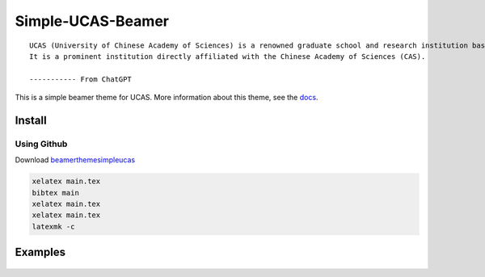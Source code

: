 
==================
Simple-UCAS-Beamer
==================

:: 
 
  UCAS (University of Chinese Academy of Sciences) is a renowned graduate school and research institution based in China. 
  It is a prominent institution directly affiliated with the Chinese Academy of Sciences (CAS).

  ----------- From ChatGPT

This is a simple beamer theme for UCAS. More information about this theme, see the \ `docs <https://huangjunjie-cs.github.io/simple-ucas-beamer/>`_.


Install
-------

Using Github
============


Download \ `beamerthemesimpleucas <https://github.com/huangjunjie-cs/simple-ucas-beamer/releases/latest/download/simple-ucas-theme.tar.gz>`_

.. code-block:: latex

   xelatex main.tex
   bibtex main
   xelatex main.tex
   xelatex main.tex
   latexmk -c


Examples
--------


.. figure:: docs/_static/imgs/zwj_0.jpg
   :alt: zwj 
        
.. figure:: docs/_static/imgs/zwj_1.jpg
   :alt: zwj 

.. figure:: docs/_static/imgs/zwj_2.jpg
   :alt: zwj 

.. figure:: docs/_static/imgs/zwj_3.jpg
   :alt: zwj 

.. figure:: docs/_static/imgs/zwj_4.jpg
   :alt: zwj 





